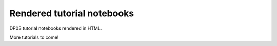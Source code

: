.. Review the README on instructions to contribute.
.. Review the style guide to keep a consistent approach to the documentation.
.. Static objects, such as figures, should be stored in the _static directory. Review the _static/README on instructions to contribute.
.. Do not remove the comments that describe each section. They are included to provide guidance to contributors.
.. Do not remove other content provided in the templates, such as a section. Instead, comment out the content and include comments to explain the situation. For example:
    - If a section within the template is not needed, comment out the section title and label reference. Do not delete the expected section title, reference or related comments provided from the template.
    - If a file cannot include a title (surrounded by ampersands (#)), comment out the title from the template and include a comment explaining why this is implemented (in addition to applying the ``title`` directive).

.. This is the label that can be used for cross referencing this file.
.. Recommended title label format is "Directory Name"-"Title Name" -- Spaces should be replaced by hyphens.
.. _Tutorials-DP0-3-Rendered-Tutorial-Notebooks:
.. Each section should include a label for cross referencing to a given area.
.. Recommended format for all labels is "Title Name"-"Section Name" -- Spaces should be replaced by hyphens.
.. To reference a label that isn't associated with an reST object such as a title or figure, you must include the link and explicit title using the syntax :ref:`link text <label-name>`.
.. A warning will alert you of identical labels during the linkcheck process.

###########################
Rendered tutorial notebooks
###########################

DP03 tutorial notebooks rendered in HTML.


+------------------------------------------------------------------------------------------------------------------------------+-------------------+
| Title                                                                                                                        | Brief Description |
+==============================================================================================================================+===================+
| `NB 01 Introduction to DP03 <https://dp0-3.lsst.io/_static/nb_html/DP03_01_Introduction_to_DP03.html>`_                      | add description   |
+------------------------------------------------------------------------------------------------------------------------------+-------------------+
| `NB 02 Main Belt Asteroids <https://dp0-3.lsst.io/_static/nb_html/DP03_02_Main_Belt_Asteroids.html>`_                         | add description   |
+------------------------------------------------------------------------------------------------------------------------------+-------------------+
| `NB 03 Trans-Neptunian Objects <https://dp0-3.lsst.io/_static/nb_html/DP03_03_Trans-Neptunian_Object.html>`_                 | add description   |
+------------------------------------------------------------------------------------------------------------------------------+-------------------+
| `NB 04a Introduction to Phase Curves <https://dp0-3.lsst.io/_static/nb_html/DP03_04a_Introduction_to_Phase_Curves.html>`_    | add description   |
+------------------------------------------------------------------------------------------------------------------------------+-------------------+
| `NB 04b Advanced Phase Curve Modeling <https://dp0-3.lsst.io/_static/nb_html/DP03_04b_Advanced_Phase_Curve_Modeling.html>`_  | add description   |
+------------------------------------------------------------------------------------------------------------------------------+-------------------+

More tutorials to come!

